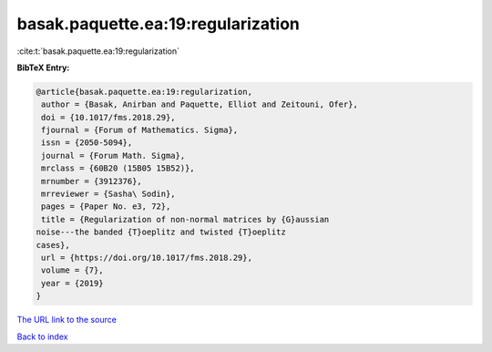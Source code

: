 basak.paquette.ea:19:regularization
===================================

:cite:t:`basak.paquette.ea:19:regularization`

**BibTeX Entry:**

.. code-block:: bibtex

   @article{basak.paquette.ea:19:regularization,
    author = {Basak, Anirban and Paquette, Elliot and Zeitouni, Ofer},
    doi = {10.1017/fms.2018.29},
    fjournal = {Forum of Mathematics. Sigma},
    issn = {2050-5094},
    journal = {Forum Math. Sigma},
    mrclass = {60B20 (15B05 15B52)},
    mrnumber = {3912376},
    mrreviewer = {Sasha\ Sodin},
    pages = {Paper No. e3, 72},
    title = {Regularization of non-normal matrices by {G}aussian
   noise---the banded {T}oeplitz and twisted {T}oeplitz
   cases},
    url = {https://doi.org/10.1017/fms.2018.29},
    volume = {7},
    year = {2019}
   }
`The URL link to the source <ttps://doi.org/10.1017/fms.2018.29}>`_


`Back to index <../By-Cite-Keys.html>`_
